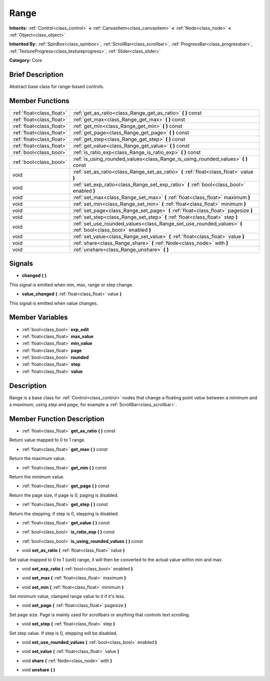 .. Generated automatically by doc/tools/makerst.py in Godot's source tree.
.. DO NOT EDIT THIS FILE, but the Range.xml source instead.
.. The source is found in doc/classes or modules/<name>/doc_classes.

.. _class_Range:

Range
=====

**Inherits:** :ref:`Control<class_control>` **<** :ref:`CanvasItem<class_canvasitem>` **<** :ref:`Node<class_node>` **<** :ref:`Object<class_object>`

**Inherited By:** :ref:`SpinBox<class_spinbox>`, :ref:`ScrollBar<class_scrollbar>`, :ref:`ProgressBar<class_progressbar>`, :ref:`TextureProgress<class_textureprogress>`, :ref:`Slider<class_slider>`

**Category:** Core

Brief Description
-----------------

Abstract base class for range-based controls.

Member Functions
----------------

+----------------------------+-----------------------------------------------------------------------------------------------------------------+
| :ref:`float<class_float>`  | :ref:`get_as_ratio<class_Range_get_as_ratio>`  **(** **)** const                                                |
+----------------------------+-----------------------------------------------------------------------------------------------------------------+
| :ref:`float<class_float>`  | :ref:`get_max<class_Range_get_max>`  **(** **)** const                                                          |
+----------------------------+-----------------------------------------------------------------------------------------------------------------+
| :ref:`float<class_float>`  | :ref:`get_min<class_Range_get_min>`  **(** **)** const                                                          |
+----------------------------+-----------------------------------------------------------------------------------------------------------------+
| :ref:`float<class_float>`  | :ref:`get_page<class_Range_get_page>`  **(** **)** const                                                        |
+----------------------------+-----------------------------------------------------------------------------------------------------------------+
| :ref:`float<class_float>`  | :ref:`get_step<class_Range_get_step>`  **(** **)** const                                                        |
+----------------------------+-----------------------------------------------------------------------------------------------------------------+
| :ref:`float<class_float>`  | :ref:`get_value<class_Range_get_value>`  **(** **)** const                                                      |
+----------------------------+-----------------------------------------------------------------------------------------------------------------+
| :ref:`bool<class_bool>`    | :ref:`is_ratio_exp<class_Range_is_ratio_exp>`  **(** **)** const                                                |
+----------------------------+-----------------------------------------------------------------------------------------------------------------+
| :ref:`bool<class_bool>`    | :ref:`is_using_rounded_values<class_Range_is_using_rounded_values>`  **(** **)** const                          |
+----------------------------+-----------------------------------------------------------------------------------------------------------------+
| void                       | :ref:`set_as_ratio<class_Range_set_as_ratio>`  **(** :ref:`float<class_float>` value  **)**                     |
+----------------------------+-----------------------------------------------------------------------------------------------------------------+
| void                       | :ref:`set_exp_ratio<class_Range_set_exp_ratio>`  **(** :ref:`bool<class_bool>` enabled  **)**                   |
+----------------------------+-----------------------------------------------------------------------------------------------------------------+
| void                       | :ref:`set_max<class_Range_set_max>`  **(** :ref:`float<class_float>` maximum  **)**                             |
+----------------------------+-----------------------------------------------------------------------------------------------------------------+
| void                       | :ref:`set_min<class_Range_set_min>`  **(** :ref:`float<class_float>` minimum  **)**                             |
+----------------------------+-----------------------------------------------------------------------------------------------------------------+
| void                       | :ref:`set_page<class_Range_set_page>`  **(** :ref:`float<class_float>` pagesize  **)**                          |
+----------------------------+-----------------------------------------------------------------------------------------------------------------+
| void                       | :ref:`set_step<class_Range_set_step>`  **(** :ref:`float<class_float>` step  **)**                              |
+----------------------------+-----------------------------------------------------------------------------------------------------------------+
| void                       | :ref:`set_use_rounded_values<class_Range_set_use_rounded_values>`  **(** :ref:`bool<class_bool>` enabled  **)** |
+----------------------------+-----------------------------------------------------------------------------------------------------------------+
| void                       | :ref:`set_value<class_Range_set_value>`  **(** :ref:`float<class_float>` value  **)**                           |
+----------------------------+-----------------------------------------------------------------------------------------------------------------+
| void                       | :ref:`share<class_Range_share>`  **(** :ref:`Node<class_node>` with  **)**                                      |
+----------------------------+-----------------------------------------------------------------------------------------------------------------+
| void                       | :ref:`unshare<class_Range_unshare>`  **(** **)**                                                                |
+----------------------------+-----------------------------------------------------------------------------------------------------------------+

Signals
-------

-  **changed**  **(** **)**
This signal is emitted when min, max, range or step change.

-  **value_changed**  **(** :ref:`float<class_float>` value  **)**
This signal is emitted when value changes.


Member Variables
----------------

- :ref:`bool<class_bool>` **exp_edit**
- :ref:`float<class_float>` **max_value**
- :ref:`float<class_float>` **min_value**
- :ref:`float<class_float>` **page**
- :ref:`bool<class_bool>` **rounded**
- :ref:`float<class_float>` **step**
- :ref:`float<class_float>` **value**

Description
-----------

Range is a base class for :ref:`Control<class_control>` nodes that change a floating point *value* between a *minimum* and a *maximum*, using *step* and *page*, for example a :ref:`ScrollBar<class_scrollbar>`.

Member Function Description
---------------------------

.. _class_Range_get_as_ratio:

- :ref:`float<class_float>`  **get_as_ratio**  **(** **)** const

Return value mapped to 0 to 1 range.

.. _class_Range_get_max:

- :ref:`float<class_float>`  **get_max**  **(** **)** const

Return the maximum value.

.. _class_Range_get_min:

- :ref:`float<class_float>`  **get_min**  **(** **)** const

Return the minimum value.

.. _class_Range_get_page:

- :ref:`float<class_float>`  **get_page**  **(** **)** const

Return the page size, if page is 0, paging is disabled.

.. _class_Range_get_step:

- :ref:`float<class_float>`  **get_step**  **(** **)** const

Return the stepping, if step is 0, stepping is disabled.

.. _class_Range_get_value:

- :ref:`float<class_float>`  **get_value**  **(** **)** const

.. _class_Range_is_ratio_exp:

- :ref:`bool<class_bool>`  **is_ratio_exp**  **(** **)** const

.. _class_Range_is_using_rounded_values:

- :ref:`bool<class_bool>`  **is_using_rounded_values**  **(** **)** const

.. _class_Range_set_as_ratio:

- void  **set_as_ratio**  **(** :ref:`float<class_float>` value  **)**

Set value mapped to 0 to 1 (unit) range, it will then be converted to the actual value within min and max.

.. _class_Range_set_exp_ratio:

- void  **set_exp_ratio**  **(** :ref:`bool<class_bool>` enabled  **)**

.. _class_Range_set_max:

- void  **set_max**  **(** :ref:`float<class_float>` maximum  **)**

.. _class_Range_set_min:

- void  **set_min**  **(** :ref:`float<class_float>` minimum  **)**

Set minimum value, clamped range value to it if it's less.

.. _class_Range_set_page:

- void  **set_page**  **(** :ref:`float<class_float>` pagesize  **)**

Set page size. Page is mainly used for scrollbars or anything that controls text scrolling.

.. _class_Range_set_step:

- void  **set_step**  **(** :ref:`float<class_float>` step  **)**

Set step value. If step is 0, stepping will be disabled.

.. _class_Range_set_use_rounded_values:

- void  **set_use_rounded_values**  **(** :ref:`bool<class_bool>` enabled  **)**

.. _class_Range_set_value:

- void  **set_value**  **(** :ref:`float<class_float>` value  **)**

.. _class_Range_share:

- void  **share**  **(** :ref:`Node<class_node>` with  **)**

.. _class_Range_unshare:

- void  **unshare**  **(** **)**


